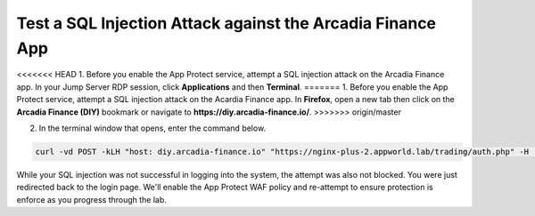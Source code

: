 Test a SQL Injection Attack against the Arcadia Finance App
===========================================================

<<<<<<< HEAD
1. Before you enable the App Protect service, attempt a SQL injection attack on the Arcadia Finance app. In your Jump Server RDP session, click **Applications** and then **Terminal**.
=======
1. Before you enable the App Protect service, attempt a SQL injection attack on the Acardia Finance app. In **Firefox**, open a new tab then click on the **Arcadia Finance (DIY)** bookmark or navigate to **https://diy.arcadia-finance.io/**. 
>>>>>>> origin/master

.. image:: images/terminal_click.png

.. image:: images/terminal_new.png

2. In the terminal window that opens, enter the command below.

.. code-block:: bash

   curl -vd POST -kLH "host: diy.arcadia-finance.io" "https://nginx-plus-2.appworld.lab/trading/auth.php" -H 'Sec-Fetch-User: ?1' --data-raw 'username='+or+1=1'--&password='

.. image:: images/terminal_curl_output_block.png

While your SQL injection was not successful in logging into the system, the attempt was also not blocked. You were just redirected back to the login page. We'll enable the App Protect WAF policy and re-attempt to ensure protection is enforce as you progress through the lab.
